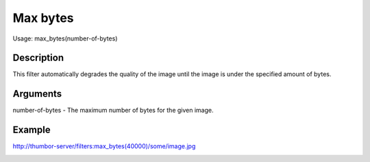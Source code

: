 Max bytes
=========

Usage: max\_bytes(number-of-bytes)

Description
-----------

This filter automatically degrades the quality of the image until the
image is under the specified amount of bytes.

Arguments
---------

number-of-bytes - The maximum number of bytes for the given image.

Example
-------

.. image:: images/tom_before_brightness.jpg
    :alt: Picture before the max_bytes filter

`<http://thumbor-server/filters:max_bytes(40000)/some/image.jpg>`_

.. image:: images/tom_after_max_bytes.jpg
    :alt: Picture after 10000 max_bytes filter
